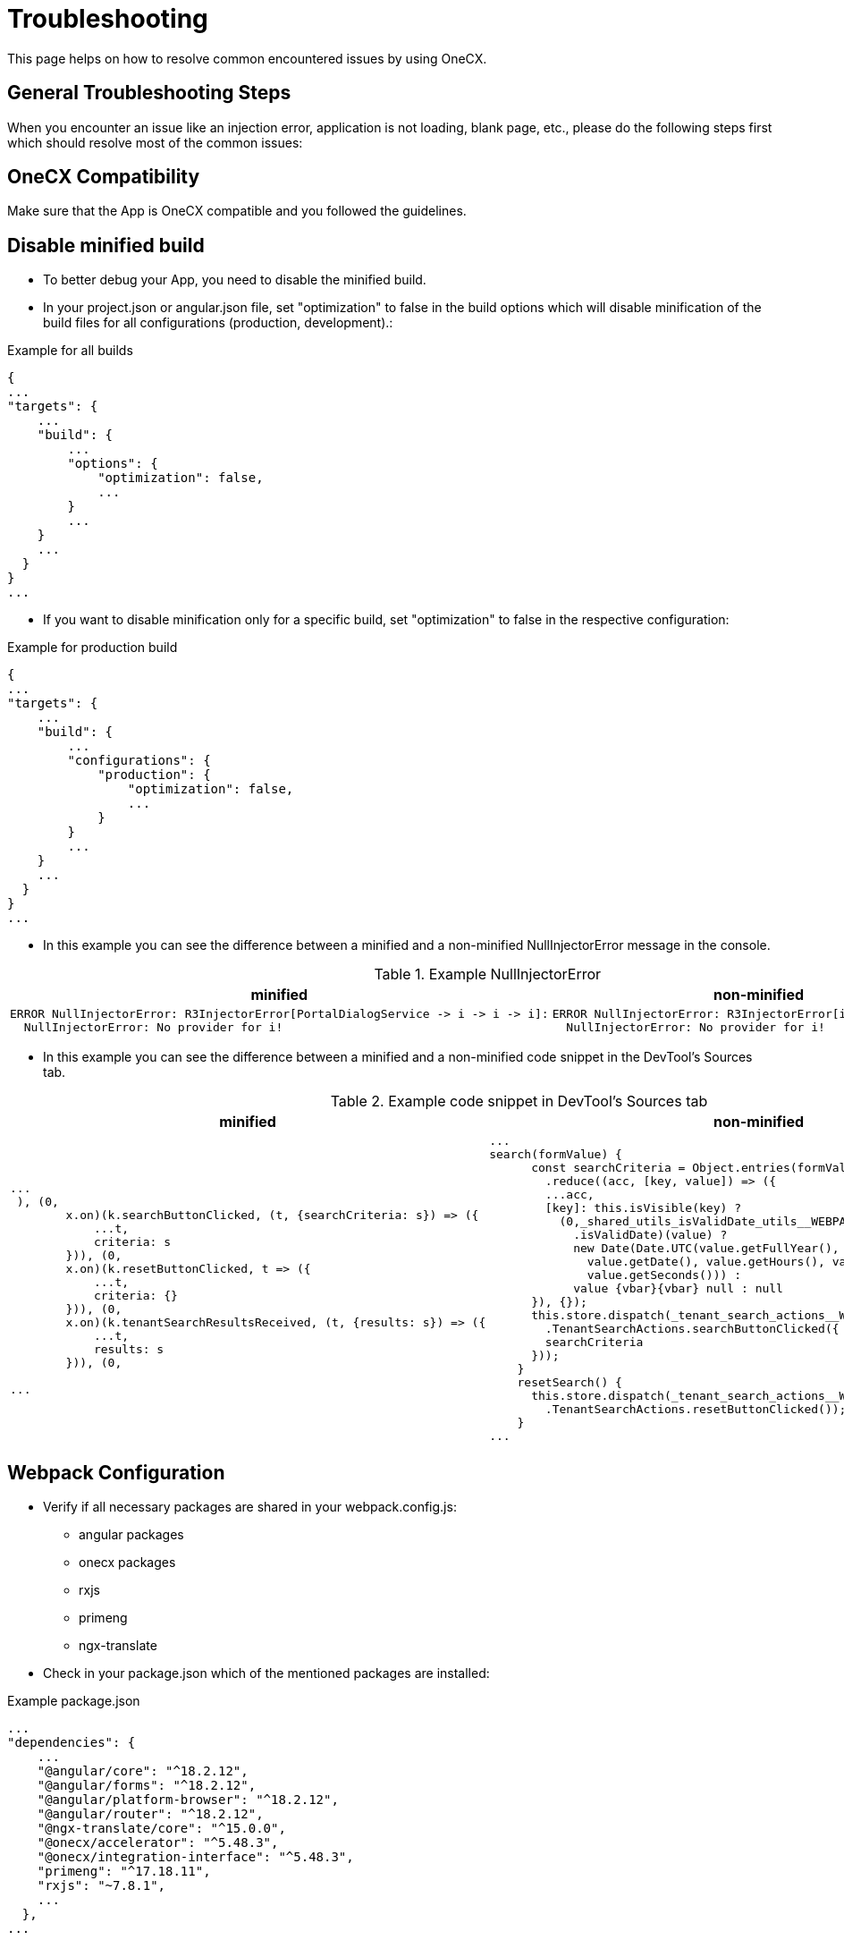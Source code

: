 :imagesdir: ../images

:idprefix:
:idseparator: -

= Troubleshooting

This page helps on how to resolve common encountered issues by using OneCX.

[#general-troubleshooting-steps]
== General Troubleshooting Steps
When you encounter an issue like an injection error, application is not loading, blank page, etc., please do the following steps first which should resolve most of the common issues:

[#onecx-compatibility]
== OneCX Compatibility
Make sure that the App is OneCX compatible and you followed the guidelines.

[#disable-minified-build]
== Disable minified build
* To better debug your App, you need to disable the minified build.
* In your project.json or angular.json file, set "optimization" to false in the build options which will disable minification of the build files for all configurations (production, development).:

.Example for all builds
----
{
...
"targets": {
    ...
    "build": {
        ...
        "options": {
            "optimization": false,
            ...
        }
        ...
    }
    ...
  }
}
...
----

* If you want to disable minification only for a specific build, set "optimization" to false in the respective configuration:

.Example for production build
----
{
...
"targets": {
    ...
    "build": {
        ...
        "configurations": {
            "production": {
                "optimization": false,
                ...
            }
        }
        ...
    }
    ...
  }
}
...
----

* In this example you can see the difference between a minified and a non-minified NullInjectorError message in the console.

.Example NullInjectorError
[cols="1a,1a",options="header"]
|===
| minified
| non-minified

|
----
ERROR NullInjectorError: R3InjectorError[PortalDialogService -> i -> i -> i]: 
  NullInjectorError: No provider for i!
----
|
----
ERROR NullInjectorError: R3InjectorError[i -> i -> i -> i]: 
  NullInjectorError: No provider for i!
----
|===

* In this example you can see the difference between a minified and a non-minified code snippet in the DevTool's Sources tab.

.Example code snippet in DevTool's Sources tab
[cols="1a,1a",options="header"]
|===
| minified
| non-minified

|
----
...
 ), (0,
        x.on)(k.searchButtonClicked, (t, {searchCriteria: s}) => ({
            ...t,
            criteria: s
        })), (0,
        x.on)(k.resetButtonClicked, t => ({
            ...t,
            criteria: {}
        })), (0,
        x.on)(k.tenantSearchResultsReceived, (t, {results: s}) => ({
            ...t,
            results: s
        })), (0,

...
----

|
[source,javascript]
----
...
search(formValue) {
      const searchCriteria = Object.entries(formValue.getRawValue())
        .reduce((acc, [key, value]) => ({
        ...acc,
        [key]: this.isVisible(key) ? 
          (0,_shared_utils_isValidDate_utils__WEBPACK_IMPORTED_MODULE_5__
            .isValidDate)(value) ? 
            new Date(Date.UTC(value.getFullYear(), value.getMonth(), 
              value.getDate(), value.getHours(), value.getMinutes(), 
              value.getSeconds())) : 
            value {vbar}{vbar} null : null
      }), {});
      this.store.dispatch(_tenant_search_actions__WEBPACK_IMPORTED_MODULE_6__
        .TenantSearchActions.searchButtonClicked({
        searchCriteria
      }));
    }
    resetSearch() {
      this.store.dispatch(_tenant_search_actions__WEBPACK_IMPORTED_MODULE_6__
        .TenantSearchActions.resetButtonClicked());
    }
...
----
|===

[#webpack-configuration]
== Webpack Configuration
* Verify if all necessary packages are shared in your webpack.config.js:

** angular packages
** onecx packages
** rxjs
** primeng
** ngx-translate

* Check in your package.json which of the mentioned packages are installed:

.Example package.json
----
...
"dependencies": {
    ...
    "@angular/core": "^18.2.12",
    "@angular/forms": "^18.2.12",
    "@angular/platform-browser": "^18.2.12",
    "@angular/router": "^18.2.12",
    "@ngx-translate/core": "^15.0.0",
    "@onecx/accelerator": "^5.48.3",
    "@onecx/integration-interface": "^5.48.3",
    "primeng": "^17.18.11",
    "rxjs": "~7.8.1",
    ...
  },
...
----

* Check your webpack.config.json if those packages are shared and add them if they are missing:

.Example webpack.config.js
[cols="1a,1a",options="header"]
|===
| Correct (✓)
| Incorrect (✗)

|
.webpack.config.js
----
...
  shared: share({
    '@angular/common': {
      requiredVersion: 'auto',
      includeSecondaries: { skip: ['@angular/common/http/testing'] },
    },
    '@angular/common/http': {
      requiredVersion: 'auto',
      includeSecondaries: true,
    },
    '@angular/core': { requiredVersion: 'auto', includeSecondaries: true },
    '@angular/forms': { requiredVersion: 'auto', includeSecondaries: true },
    '@angular/platform-browser': {
      requiredVersion: 'auto',
      includeSecondaries: true,
    },
    '@angular/router': { requiredVersion: 'auto', includeSecondaries: true },
    '@ngx-translate/core': { requiredVersion: 'auto' },
    primeng: { requiredVersion: 'auto', includeSecondaries: true },
    rxjs: { requiredVersion: 'auto', includeSecondaries: true },
    '@onecx/accelerator': { requiredVersion: 'auto', includeSecondaries: true },
    '@onecx/integration-interface': {
      requiredVersion: 'auto',
      includeSecondaries: true,
    },
    ...
  }),
...
----

|
.webpack.config.js
----
...
shared: share({
    '@angular/common': {
      requiredVersion: 'auto',
      includeSecondaries: { skip: ['@angular/common/http/testing'] },
    },
    '@angular/common/http': {
      requiredVersion: 'auto',
      includeSecondaries: true,
    },
    '@angular/forms': { requiredVersion: 'auto', includeSecondaries: true },
    '@angular/platform-browser': {
      requiredVersion: 'auto',
      includeSecondaries: true,
    },
    '@angular/router': { requiredVersion: 'auto', includeSecondaries: true },
    '@ngx-translate/core': { requiredVersion: 'auto' },
    primeng: { requiredVersion: 'auto', includeSecondaries: true },
    '@onecx/accelerator': { requiredVersion: 'auto', includeSecondaries: true },
    // MISSING: '@angular/core'
    // MISSING: 'rxjs'
    // MISSING: '@onecx/integration-interface'
    ...
  }),
...
----
|===

[#installed-packages]
== Installed Packages
* Verify if all shared packages have the caret '^' sign in your package.json (except for rxjs it is a tilde '~').

* For that, first check your webpack.config.js which packages are being shared:

.Example webpack.config.js
----
...
    shared: share({
    '@angular/common': {
      requiredVersion: 'auto',
      includeSecondaries: { skip: ['@angular/common/http/testing'] },
    },
    '@angular/common/http': {
      requiredVersion: 'auto',
      includeSecondaries: true,
    },
    '@angular/core': { requiredVersion: 'auto', includeSecondaries: true },
    '@angular/forms': { requiredVersion: 'auto', includeSecondaries: true },
    '@angular/platform-browser': {
      requiredVersion: 'auto',
      includeSecondaries: true,
    },
    '@angular/router': { requiredVersion: 'auto', includeSecondaries: true },
    '@ngx-translate/core': { requiredVersion: 'auto' },
    primeng: { requiredVersion: 'auto', includeSecondaries: true },
    '@onecx/accelerator': { requiredVersion: 'auto', includeSecondaries: true },
    ...
  }),
...
----

* Then check if the correct range (caret '^' or tilde '~' for rxjs) is present for the shared packages in your package.json:

.Example package.json
[cols="1a,1a",options="header"]
|===
| Correct (✓)
| Incorrect (✗)

|
.package.json
----
...
"dependencies": {
    ...
    "@angular/common": "^18.2.12",
    "@angular/core": "^18.2.12",
    "@angular/forms": "^18.2.12",
    "@angular/platform-browser": "^18.2.12",
    "@angular/router": "^18.2.12",
    "@ngx-translate/core": "^15.0.0",
    "@onecx/accelerator": "^5.48.3",
    "@onecx/integration-interface": "^5.48.3",
    "primeng": "^17.18.11",
    "rxjs": "~7.8.1",
    ...
  },
...
----

|
.package.json
----
...
"dependencies": {
    ...
    "@angular/common": "18.2.12",
    "@angular/core": "18.2.12",
    "@angular/forms": "18.2.12",
    "@angular/platform-browser": "18.2.12",
    "@angular/router": "18.2.12",
    "@ngx-translate/core": "15.0.0",
    "@onecx/accelerator": "5.48.3",
    "@onecx/integration-interface": "5.48.3",
    "primeng": "17.18.11",
    "rxjs": "7.8.1",
    ...
  },
...
----
|===

[#clean-install-build]
== Clean Install and Build
Do a clean install and build of the App:

* Remove .angular and .nx folder
* Remove node_modules and package-lock.json
* Run following command to clear the npm cache:
----
  npm cache clean --force
----
* Install all packages:
----
  npm install
----
* Build the App

[#application-setup-settings]
== Application Setup/Settings
* Verify if the Remote Module name in the webpack.config.js is the same as the Remote Module setting in the Application Store.

* Navigate to the Application Store → open the App → click on the 'Components' tab → open the 'Module' UI Component → check App ID:

.Example webpack.config.js and Application Store setting (remote module name)
[cols="1a,1a",options="header"]
|===
| webpack.config.js
| Application Store

|
----
...
const config = withModuleFederationPlugin({
  name: 'onecx-workspace-ui',
  filename: 'remoteEntry.js',
  exposes: {
    './OneCXWorkspaceModule': 'src/main.ts',
    ...
    }
  }),
...
----
|
image::application_store_remote_module_name.png[]
|===

* Verify if the tag name for the component is the same as the tag name set in the Application Store:

.Example values.yaml and Application Store setting (tag name)
[cols="1a,1a",options="header"]
|===
| values.yaml
| Application Store

|
.values.yaml
----
...
microfrontend:
  enabled: true
  specs:
    main:
      exposedModule: "./OneCXWorkspaceModule"
      description: "OneCX Workspace UI"
      note: "OneCX Workspace UI auto import via MF operator"
      type: MODULE
      technology: WEBCOMPONENTMODULE
      remoteName: onecx-workspace
      tagName: ocx-workspace-component
      endpoints:
        - name: workspace-detail
          path: /{workspace-name}
...
----
|
image::application_store_remote_module_tag-name.png[]
|===

[#shell-related]
== Shell related
* Make sure you are using the latest version of the Shell.

* Verify if the Angular version of the App is lower than the Shell's.

* Go to the browser's DevTools and run in the console following command:

.DevTools Console
----
window['onecxWebpackContainer']
----

* You will get a list of all the shared packages.

* Check e.g. the @angular/core entry to see the versions:

image::devtools_webpack_shared_packages.png[]